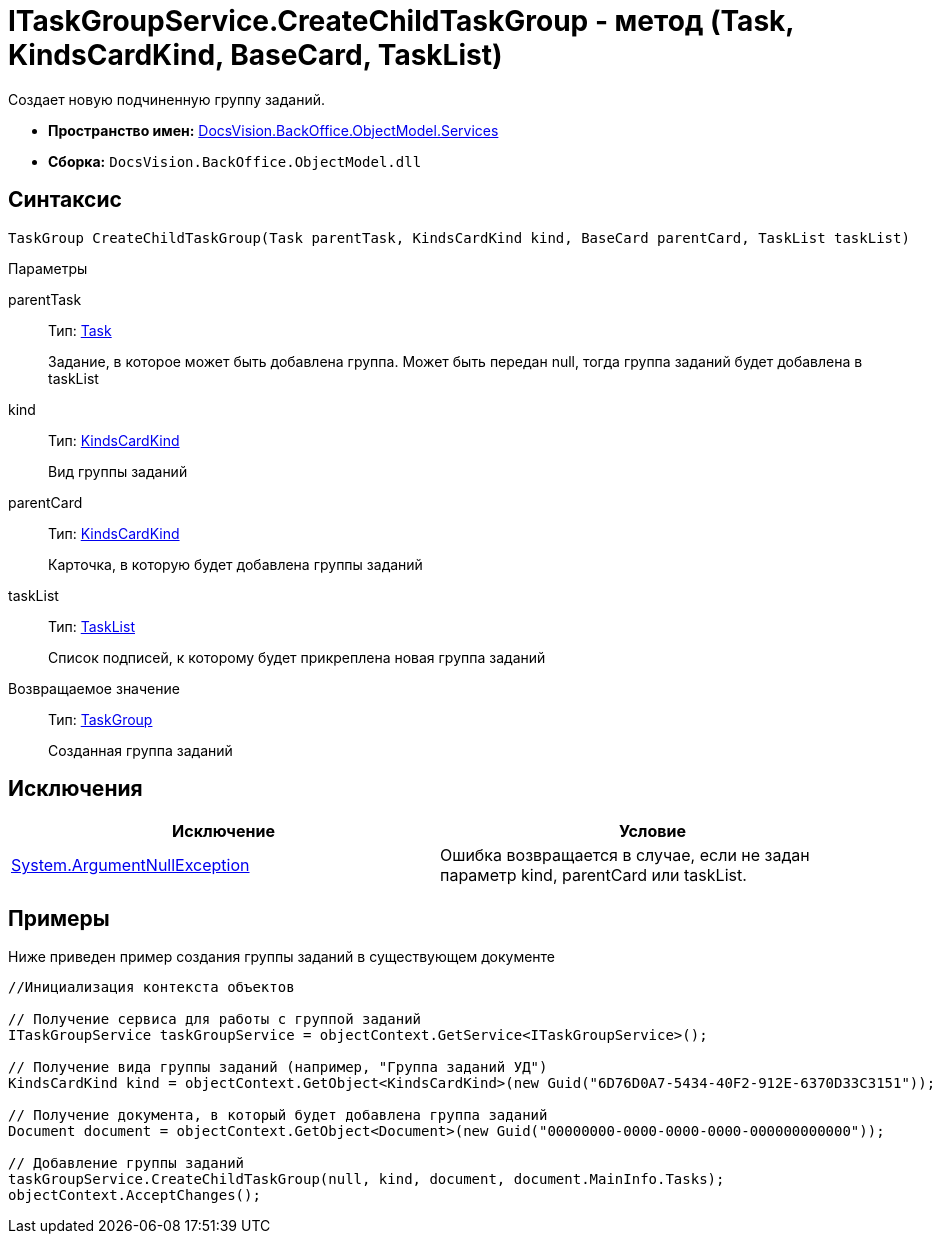 = ITaskGroupService.CreateChildTaskGroup - метод (Task, KindsCardKind, BaseCard, TaskList)

Создает новую подчиненную группу заданий.

* *Пространство имен:* xref:api/DocsVision/BackOffice/ObjectModel/Services/Services_NS.adoc[DocsVision.BackOffice.ObjectModel.Services]
* *Сборка:* `DocsVision.BackOffice.ObjectModel.dll`

== Синтаксис

[source,csharp]
----
TaskGroup CreateChildTaskGroup(Task parentTask, KindsCardKind kind, BaseCard parentCard, TaskList taskList)
----

Параметры

parentTask::
Тип: xref:api/DocsVision/BackOffice/ObjectModel/Task_CL.adoc[Task]
+
Задание, в которое может быть добавлена группа. Может быть передан null, тогда группа заданий будет добавлена в taskList
kind::
Тип: xref:api/DocsVision/BackOffice/ObjectModel/KindsCardKind_CL.adoc[KindsCardKind]
+
Вид группы заданий
parentCard::
Тип: xref:api/DocsVision/BackOffice/ObjectModel/KindsCardKind_CL.adoc[KindsCardKind]
+
Карточка, в которую будет добавлена группы заданий
taskList::
Тип: xref:api/DocsVision/BackOffice/ObjectModel/TaskList_CL.adoc[TaskList]
+
Список подписей, к которому будет прикреплена новая группа заданий

Возвращаемое значение::
Тип: xref:api/DocsVision/BackOffice/ObjectModel/TaskGroup_CL.adoc[TaskGroup]
+
Созданная группа заданий

== Исключения

[cols=",",options="header"]
|===
|Исключение |Условие
|http://msdn.microsoft.com/ru-ru/library/system.argumentnullexception.aspx[System.ArgumentNullException] |Ошибка возвращается в случае, если не задан параметр kind, parentCard или taskList.
|===

== Примеры

Ниже приведен пример создания группы заданий в существующем документе

[source,csharp]
----
//Инициализация контекста объектов

// Получение сервиса для работы с группой заданий
ITaskGroupService taskGroupService = objectContext.GetService<ITaskGroupService>();

// Получение вида группы заданий (например, "Группа заданий УД")
KindsCardKind kind = objectContext.GetObject<KindsCardKind>(new Guid("6D76D0A7-5434-40F2-912E-6370D33C3151"));

// Получение документа, в который будет добавлена группа заданий
Document document = objectContext.GetObject<Document>(new Guid("00000000-0000-0000-0000-000000000000"));

// Добавление группы заданий
taskGroupService.CreateChildTaskGroup(null, kind, document, document.MainInfo.Tasks);
objectContext.AcceptChanges();
----
